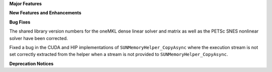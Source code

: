 .. For package-specific references use :ref: rather than :numref: so intersphinx
   links to the appropriate place on read the docs

**Major Features**

**New Features and Enhancements**

**Bug Fixes**

The shared library version numbers for the oneMKL dense linear solver and
matrix as well as the PETSc SNES nonlinear solver have been corrected.

Fixed a bug in the CUDA and HIP implementations of ``SUNMemoryHelper_CopyAsync``
where the execution stream is not set correctly extracted from the helper when a
stream is not provided to ``SUNMemoryHelper_CopyAsync``.

**Deprecation Notices**
